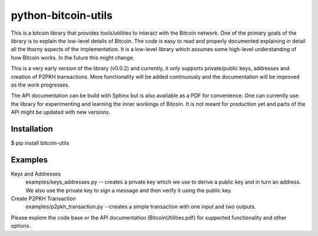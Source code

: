 python-bitcoin-utils
====================
This is a bitcoin library that provides tools/utilities to interact with the Bitcoin network. One of the primary goals of the library is to explain the low-level details of Bitcoin. The code is easy to read and properly documented explaining in detail all the thorny aspects of the implementation. It is a low-level library which assumes some high-level understanding of how Bitcoin works. In the future this might change.

This is a very early version of the library (v0.0.2) and currently, it only supports private/public keys, addresses and creation of P2PKH transactions. More functionality will be added continuously and the documentation will be improved as the work progresses.

The API documentation can be build with Sphinx but is also available as a PDF for convenience. One can currently use the library for experimenting and learning the inner workings of Bitcoin. It is not meant for production yet and parts of the API might be updated with new versions.



Installation
------------
$ pip install bitcoin-utils

Examples
--------
Keys and Addresses
  examples/keys_addresses.py -- creates a private key which we use to derive a public key and in turn an address. We also use the private key to sign a message and then verify it using the public key. 

Create P2PKH Transaction
  examples/p2pkh_transaction.py --creates a simple transaction with one input and two outputs.

Please explore the code base or the API documentation (BitcoinUtilities.pdf) for supported functionality and other options.
